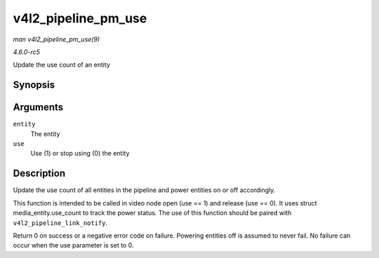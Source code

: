.. -*- coding: utf-8; mode: rst -*-

.. _API-v4l2-pipeline-pm-use:

====================
v4l2_pipeline_pm_use
====================

*man v4l2_pipeline_pm_use(9)*

*4.6.0-rc5*

Update the use count of an entity


Synopsis
========

.. c:function:: int v4l2_pipeline_pm_use( struct media_entity * entity, int use )

Arguments
=========

``entity``
    The entity

``use``
    Use (1) or stop using (0) the entity


Description
===========

Update the use count of all entities in the pipeline and power entities
on or off accordingly.

This function is intended to be called in video node open (use == 1) and
release (use == 0). It uses struct media_entity.use_count to track the
power status. The use of this function should be paired with
``v4l2_pipeline_link_notify``.

Return 0 on success or a negative error code on failure. Powering
entities off is assumed to never fail. No failure can occur when the use
parameter is set to 0.


.. ------------------------------------------------------------------------------
.. This file was automatically converted from DocBook-XML with the dbxml
.. library (https://github.com/return42/sphkerneldoc). The origin XML comes
.. from the linux kernel, refer to:
..
.. * https://github.com/torvalds/linux/tree/master/Documentation/DocBook
.. ------------------------------------------------------------------------------
